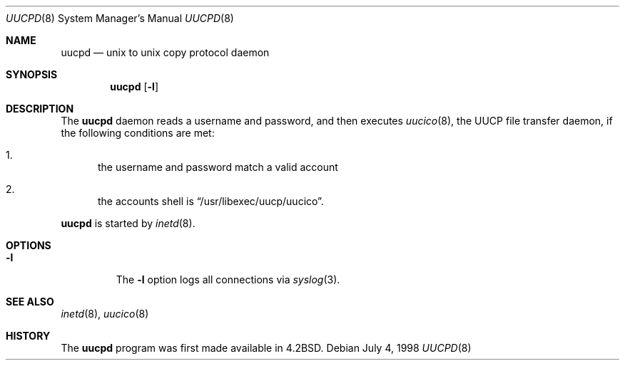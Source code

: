 .\"	$NetBSD: uucpd.8,v 1.1 2007/03/15 20:02:20 christos Exp $
.\"
.\" Copyright (c) 1998 Matthew R. Green
.\" All rights reserved.
.\"
.\" Redistribution and use in source and binary forms, with or without
.\" modification, are permitted provided that the following conditions
.\" are met:
.\" 1. Redistributions of source code must retain the above copyright
.\"    notice, this list of conditions and the following disclaimer.
.\" 2. Redistributions in binary form must reproduce the above copyright
.\"    notice, this list of conditions and the following disclaimer in the
.\"    documentation and/or other materials provided with the distribution.
.\" 3. The name of the author may not be used to endorse or promote products
.\"    derived from this software without specific prior written permission.
.\"
.\" THIS SOFTWARE IS PROVIDED BY THE AUTHOR ``AS IS'' AND ANY EXPRESS OR
.\" IMPLIED WARRANTIES, INCLUDING, BUT NOT LIMITED TO, THE IMPLIED WARRANTIES
.\" OF MERCHANTABILITY AND FITNESS FOR A PARTICULAR PURPOSE ARE DISCLAIMED.
.\" IN NO EVENT SHALL THE AUTHOR BE LIABLE FOR ANY DIRECT, INDIRECT,
.\" INCIDENTAL, SPECIAL, EXEMPLARY, OR CONSEQUENTIAL DAMAGES (INCLUDING,
.\" BUT NOT LIMITED TO, PROCUREMENT OF SUBSTITUTE GOODS OR SERVICES;
.\" LOSS OF USE, DATA, OR PROFITS; OR BUSINESS INTERRUPTION) HOWEVER CAUSED
.\" AND ON ANY THEORY OF LIABILITY, WHETHER IN CONTRACT, STRICT LIABILITY,
.\" OR TORT (INCLUDING NEGLIGENCE OR OTHERWISE) ARISING IN ANY WAY
.\" OUT OF THE USE OF THIS SOFTWARE, EVEN IF ADVISED OF THE POSSIBILITY OF
.\" SUCH DAMAGE.
.\"
.Dd July 4, 1998
.Dt UUCPD 8
.Os
.Sh NAME
.Nm uucpd
.Nd unix to unix copy protocol daemon
.Sh SYNOPSIS
.Nm
.Op Fl l
.Sh DESCRIPTION
The
.Nm
daemon reads a username and password, and then executes
.Xr uucico 8 ,
the
.Tn UUCP
file transfer daemon, if the following conditions are met:
.Bl -enum
.It
the username and password match a valid account
.It
the accounts shell is
.Dq /usr/libexec/uucp/uucico .
.El
.Pp
.Nm
is started by
.Xr inetd 8 .
.Sh OPTIONS
.Bl -tag -width 12345
.It Fl l
The
.Fl l
option logs all connections via
.Xr syslog 3 .
.El
.Sh SEE ALSO
.Xr inetd 8 ,
.Xr uucico 8
.Sh HISTORY
The
.Nm
program was first made available in
.Bx 4.2 .
